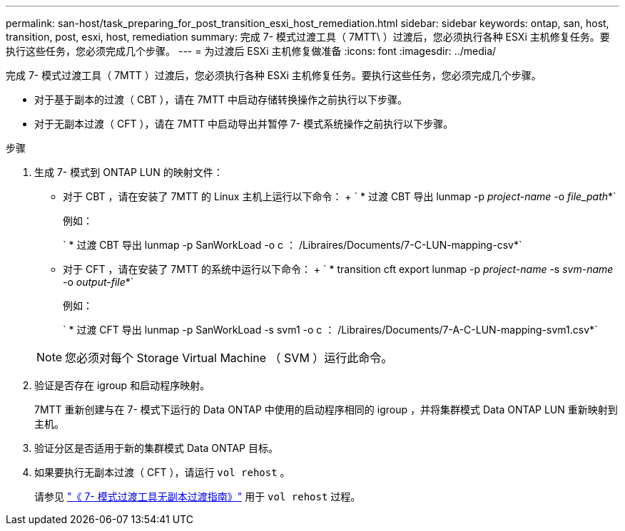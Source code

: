 ---
permalink: san-host/task_preparing_for_post_transition_esxi_host_remediation.html 
sidebar: sidebar 
keywords: ontap, san, host, transition, post, esxi, host, remediation 
summary: 完成 7- 模式过渡工具（ 7MTT\ ）过渡后，您必须执行各种 ESXi 主机修复任务。要执行这些任务，您必须完成几个步骤。 
---
= 为过渡后 ESXi 主机修复做准备
:icons: font
:imagesdir: ../media/


[role="lead"]
完成 7- 模式过渡工具（ 7MTT ）过渡后，您必须执行各种 ESXi 主机修复任务。要执行这些任务，您必须完成几个步骤。

* 对于基于副本的过渡（ CBT ），请在 7MTT 中启动存储转换操作之前执行以下步骤。
* 对于无副本过渡（ CFT ），请在 7MTT 中启动导出并暂停 7- 模式系统操作之前执行以下步骤。


.步骤
. 生成 7- 模式到 ONTAP LUN 的映射文件：
+
** 对于 CBT ，请在安装了 7MTT 的 Linux 主机上运行以下命令： + ` * 过渡 CBT 导出 lunmap -p _project-name_ -o _file_path_*`
+
例如：

+
` * 过渡 CBT 导出 lunmap -p SanWorkLoad -o c ： /Libraires/Documents/7-C-LUN-mapping-csv*`

** 对于 CFT ，请在安装了 7MTT 的系统中运行以下命令： + ` * transition cft export lunmap -p _project-name_ -s _svm-name_ -o _output-file_*`
+
例如：

+
` * 过渡 CFT 导出 lunmap -p SanWorkLoad -s svm1 -o c ： /Libraires/Documents/7-A-C-LUN-mapping-svm1.csv*`

+

NOTE: 您必须对每个 Storage Virtual Machine （ SVM ）运行此命令。



. 验证是否存在 igroup 和启动程序映射。
+
7MTT 重新创建与在 7- 模式下运行的 Data ONTAP 中使用的启动程序相同的 igroup ，并将集群模式 Data ONTAP LUN 重新映射到主机。

. 验证分区是否适用于新的集群模式 Data ONTAP 目标。
. 如果要执行无副本过渡（ CFT ），请运行 `vol rehost` 。
+
请参见 link:https://docs.netapp.com/us-en/ontap-7mode-transition/copy-free/index.html["《 7- 模式过渡工具无副本过渡指南》"] 用于 `vol rehost` 过程。


